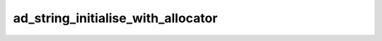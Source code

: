 ad_string_initialise_with_allocator
===================================

.. c:function:: void ad_string_initialise_with_allocator(AdString* string, \
        void* allocator)

    Initialise a string with no contents and associate it with an
    :term:`allocator`.

    :param string: the string
    :param allocator: the allocator

